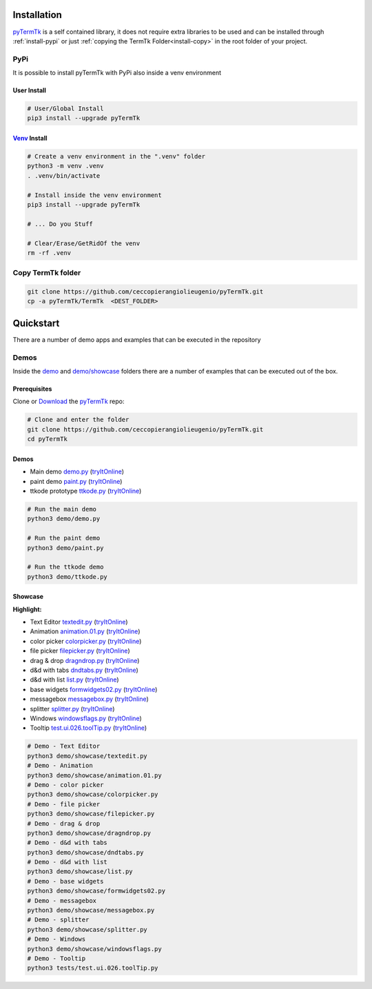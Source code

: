 .. _pyTermTk:  https://github.com/ceccopierangiolieugenio/pyTermTk
.. _TermTk:    https://github.com/ceccopierangiolieugenio/pyTermTk

.. _install-installation:

============
Installation
============

pyTermTk_ is a self contained  library,
it does not require extra libraries to be used
and can be installed through :ref:`install-pypi`
or just :ref:`copying the TermTk Folder<install-copy>` in the root folder of your project.



.. _install-pypi:

PyPi
----

It is possible to install pyTermTk with PyPi also inside a venv environment

User Install
~~~~~~~~~~~~

.. code:: bash

    # User/Global Install
    pip3 install --upgrade pyTermTk

`Venv <https://docs.python.org/3/library/venv.html>`_ Install
~~~~~~~~~~~~

.. code:: bash

    # Create a venv environment in the ".venv" folder
    python3 -m venv .venv
    . .venv/bin/activate

    # Install inside the venv environment
    pip3 install --upgrade pyTermTk

    # ... Do you Stuff

    # Clear/Erase/GetRidOf the venv
    rm -rf .venv


.. _install-copy:

Copy TermTk folder
------------------

.. code:: bash

    git clone https://github.com/ceccopierangiolieugenio/pyTermTk.git
    cp -a pyTermTk/TermTk  <DEST_FOLDER>


.. _install-quickstart:

==========
Quickstart
==========

There are a number of demo apps and examples that can be executed in the repository

Demos
-----

Inside the `demo <https://github.com/ceccopierangiolieugenio/pyTermTk/tree/main/demo>`_
and `demo/showcase <https://github.com/ceccopierangiolieugenio/pyTermTk/tree/main/demo/showcase>`_
folders there are a number of examples that can be executed out of the box.

Prerequisites
~~~~~~~~~~~~~

Clone or `Download <https://github.com/ceccopierangiolieugenio/pyTermTk/releases>`_ the pyTermTk_ repo:

.. code:: bash

    # Clone and enter the folder
    git clone https://github.com/ceccopierangiolieugenio/pyTermTk.git
    cd pyTermTk


Demos
~~~~~

* Main demo        `demo.py   <https://github.com/ceccopierangiolieugenio/pyTermTk/blob/main/demo/demo.py>`_   (`tryItOnline <https://ceccopierangiolieugenio.github.io/pyTermTk/sandbox/sandbox.html?fileUri=https://raw.githubusercontent.com/ceccopierangiolieugenio/pyTermTk/main/demo/demo.py>`_)
* paint demo       `paint.py  <https://github.com/ceccopierangiolieugenio/pyTermTk/blob/main/demo/paint.py>`_  (`tryItOnline <https://ceccopierangiolieugenio.github.io/pyTermTk/sandbox/sandbox.html?fileUri=https://raw.githubusercontent.com/ceccopierangiolieugenio/pyTermTk/main/demo/paint.py>`_)
* ttkode prototype `ttkode.py <https://github.com/ceccopierangiolieugenio/pyTermTk/blob/main/demo/ttkode.py>`_ (`tryItOnline <https://ceccopierangiolieugenio.github.io/pyTermTk/sandbox/sandbox.html?fileUri=https://raw.githubusercontent.com/ceccopierangiolieugenio/pyTermTk/main/demo/ttkode.py>`_)

.. code:: bash

    # Run the main demo
    python3 demo/demo.py

    # Run the paint demo
    python3 demo/paint.py

    # Run the ttkode demo
    python3 demo/ttkode.py


Showcase
~~~~~~~~

**Highlight:**

* Text Editor   `textedit.py      <https://github.com/ceccopierangiolieugenio/pyTermTk/blob/main/demo/showcase/textedit.py>`_       (`tryItOnline <https://ceccopierangiolieugenio.github.io/pyTermTk/sandbox/sandbox.html?fileUri=https://raw.githubusercontent.com/ceccopierangiolieugenio/pyTermTk/main/demo/showcase/textedit.py>`_)
* Animation     `animation.01.py  <https://github.com/ceccopierangiolieugenio/pyTermTk/blob/main/demo/showcase/animation.01.py>`_   (`tryItOnline <https://ceccopierangiolieugenio.github.io/pyTermTk/sandbox/sandbox.html?fileUri=https://raw.githubusercontent.com/ceccopierangiolieugenio/pyTermTk/main/demo/showcase/animation.01.py>`_)
* color picker  `colorpicker.py   <https://github.com/ceccopierangiolieugenio/pyTermTk/blob/main/demo/showcase/colorpicker.py>`_    (`tryItOnline <https://ceccopierangiolieugenio.github.io/pyTermTk/sandbox/sandbox.html?fileUri=https://raw.githubusercontent.com/ceccopierangiolieugenio/pyTermTk/main/demo/showcase/colorpicker.py>`_)
* file picker   `filepicker.py    <https://github.com/ceccopierangiolieugenio/pyTermTk/blob/main/demo/showcase/filepicker.py>`_     (`tryItOnline <https://ceccopierangiolieugenio.github.io/pyTermTk/sandbox/sandbox.html?fileUri=https://raw.githubusercontent.com/ceccopierangiolieugenio/pyTermTk/main/demo/showcase/filepicker.py>`_)
* drag & drop   `dragndrop.py     <https://github.com/ceccopierangiolieugenio/pyTermTk/blob/main/demo/showcase/dragndrop.py>`_      (`tryItOnline <https://ceccopierangiolieugenio.github.io/pyTermTk/sandbox/sandbox.html?fileUri=https://raw.githubusercontent.com/ceccopierangiolieugenio/pyTermTk/main/demo/showcase/dragndrop.py>`_)
* d&d with tabs `dndtabs.py       <https://github.com/ceccopierangiolieugenio/pyTermTk/blob/main/demo/showcase/dndtabs.py>`_        (`tryItOnline <https://ceccopierangiolieugenio.github.io/pyTermTk/sandbox/sandbox.html?fileUri=https://raw.githubusercontent.com/ceccopierangiolieugenio/pyTermTk/main/demo/showcase/dndtabs.py>`_)
* d&d with list `list.py          <https://github.com/ceccopierangiolieugenio/pyTermTk/blob/main/demo/showcase/list.py>`_           (`tryItOnline <https://ceccopierangiolieugenio.github.io/pyTermTk/sandbox/sandbox.html?fileUri=https://raw.githubusercontent.com/ceccopierangiolieugenio/pyTermTk/main/demo/showcase/list.py>`_)
* base widgets  `formwidgets02.py <https://github.com/ceccopierangiolieugenio/pyTermTk/blob/main/demo/showcase/formwidgets02.py>`_  (`tryItOnline <https://ceccopierangiolieugenio.github.io/pyTermTk/sandbox/sandbox.html?fileUri=https://raw.githubusercontent.com/ceccopierangiolieugenio/pyTermTk/main/demo/showcase/formwidgets02.py>`_)
* messagebox    `messagebox.py    <https://github.com/ceccopierangiolieugenio/pyTermTk/blob/main/demo/showcase/messagebox.py>`_     (`tryItOnline <https://ceccopierangiolieugenio.github.io/pyTermTk/sandbox/sandbox.html?fileUri=https://raw.githubusercontent.com/ceccopierangiolieugenio/pyTermTk/main/demo/showcase/messagebox.py>`_)
* splitter      `splitter.py      <https://github.com/ceccopierangiolieugenio/pyTermTk/blob/main/demo/showcase/splitter.py>`_       (`tryItOnline <https://ceccopierangiolieugenio.github.io/pyTermTk/sandbox/sandbox.html?fileUri=https://raw.githubusercontent.com/ceccopierangiolieugenio/pyTermTk/main/demo/showcase/splitter.py>`_)
* Windows       `windowsflags.py  <https://github.com/ceccopierangiolieugenio/pyTermTk/blob/main/demo/showcase/windowsflags.py>`_   (`tryItOnline <https://ceccopierangiolieugenio.github.io/pyTermTk/sandbox/sandbox.html?fileUri=https://raw.githubusercontent.com/ceccopierangiolieugenio/pyTermTk/main/demo/showcase/windowsflags.py>`_)
* Tooltip       `test.ui.026.toolTip.py  <https://github.com/ceccopierangiolieugenio/pyTermTk/blob/main/tests/test.ui.026.toolTip.py>`_   (`tryItOnline <https://ceccopierangiolieugenio.github.io/pyTermTk/sandbox/sandbox.html?fileUri=https://raw.githubusercontent.com/ceccopierangiolieugenio/pyTermTk/main/tests/test.ui.026.toolTip.py>`_)

.. code:: bash

    # Demo - Text Editor
    python3 demo/showcase/textedit.py
    # Demo - Animation
    python3 demo/showcase/animation.01.py
    # Demo - color picker
    python3 demo/showcase/colorpicker.py
    # Demo - file picker
    python3 demo/showcase/filepicker.py
    # Demo - drag & drop
    python3 demo/showcase/dragndrop.py
    # Demo - d&d with tabs
    python3 demo/showcase/dndtabs.py
    # Demo - d&d with list
    python3 demo/showcase/list.py
    # Demo - base widgets
    python3 demo/showcase/formwidgets02.py
    # Demo - messagebox
    python3 demo/showcase/messagebox.py
    # Demo - splitter
    python3 demo/showcase/splitter.py
    # Demo - Windows
    python3 demo/showcase/windowsflags.py
    # Demo - Tooltip
    python3 tests/test.ui.026.toolTip.py